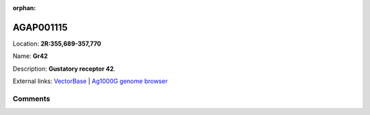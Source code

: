 :orphan:



AGAP001115
==========

Location: **2R:355,689-357,770**

Name: **Gr42**

Description: **Gustatory receptor 42**.

External links:
`VectorBase <https://www.vectorbase.org/Anopheles_gambiae/Gene/Summary?g=AGAP001115>`_ |
`Ag1000G genome browser <https://www.malariagen.net/apps/ag1000g/phase1-AR3/index.html?genome_region=2R:355689-357770#genomebrowser>`_





Comments
--------


.. raw:: html

    <div id="disqus_thread"></div>
    <script>
    
    var disqus_config = function () {
        this.page.identifier = '/gene/AGAP001115';
    };
    
    (function() { // DON'T EDIT BELOW THIS LINE
    var d = document, s = d.createElement('script');
    s.src = 'https://agam-selection-atlas.disqus.com/embed.js';
    s.setAttribute('data-timestamp', +new Date());
    (d.head || d.body).appendChild(s);
    })();
    </script>
    <noscript>Please enable JavaScript to view the <a href="https://disqus.com/?ref_noscript">comments.</a></noscript>


